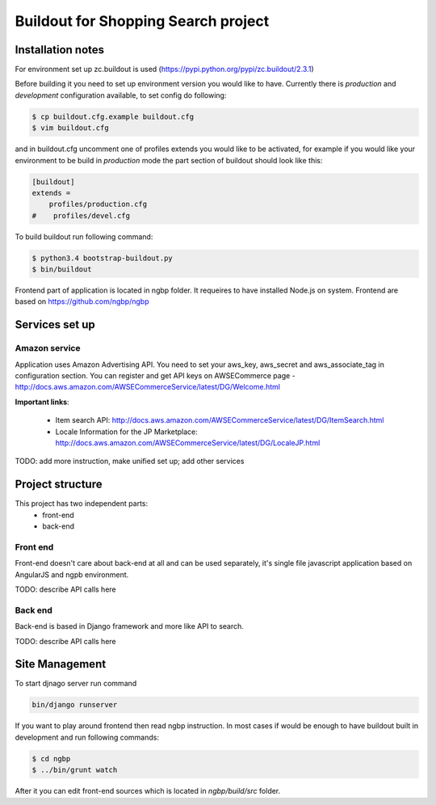 ************************************
Buildout for Shopping Search project
************************************

Installation notes
==================

For environment set up zc.buildout is used (https://pypi.python.org/pypi/zc.buildout/2.3.1)

Before building it you need to set up environment version you would like to have.
Currently there is *production* and *development* configuration available, to
set config do following:

.. code-block:: bash

    $ cp buildout.cfg.example buildout.cfg
    $ vim buildout.cfg

and in buildout.cfg uncomment one of profiles extends  you would like to be
activated, for example if you would like your environment to be build in
*production* mode the part section of buildout should look like this:

.. code-block::

    [buildout]
    extends =
        profiles/production.cfg
    #    profiles/devel.cfg


To build buildout run following command:

.. code:: bash

    $ python3.4 bootstrap-buildout.py
    $ bin/buildout


Frontend part of application is located in ngbp folder. It requeires to have
installed Node.js on system. Frontend are based on https://github.com/ngbp/ngbp


Services set up
===============

Amazon service
--------------

Application uses Amazon Advertising API. You need to set your aws_key,
aws_secret and aws_associate_tag in configuration section. You can
register and get API keys on AWSECommerce page -
http://docs.aws.amazon.com/AWSECommerceService/latest/DG/Welcome.html


**Important links**:

    * Item search API: http://docs.aws.amazon.com/AWSECommerceService/latest/DG/ItemSearch.html
    * Locale Information for the JP Marketplace: http://docs.aws.amazon.com/AWSECommerceService/latest/DG/LocaleJP.html

TODO: add more instruction, make unified set up; add other services

Project structure
=================


This project has two independent parts:
    * front-end
    * back-end

Front end
---------

Front-end doesn't care about back-end at all and can be used separately,
it's single file javascript application based on AngularJS and ngpb
environment.

TODO: describe API calls here

Back end
--------

Back-end is based in Django framework and more like API to search.

TODO: describe API calls here


Site Management
===============

To start djnago server run command

.. code:: bash

    bin/django runserver


If you want to play around frontend then read ngbp instruction. In most cases
if would be enough to have buildout built in development and run following
commands:

.. code-block:: bash

    $ cd ngbp
    $ ../bin/grunt watch

After it you can edit front-end sources which is located in *ngbp/build/src*
folder.


